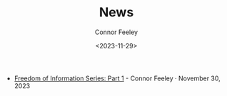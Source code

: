 #+TITLE: News
#+author: Connor Feeley
#+date: <2023-11-29>

- [[file:freedom-of-information.org][Freedom of Information Series: Part 1]] - Connor Feeley · November 30, 2023
